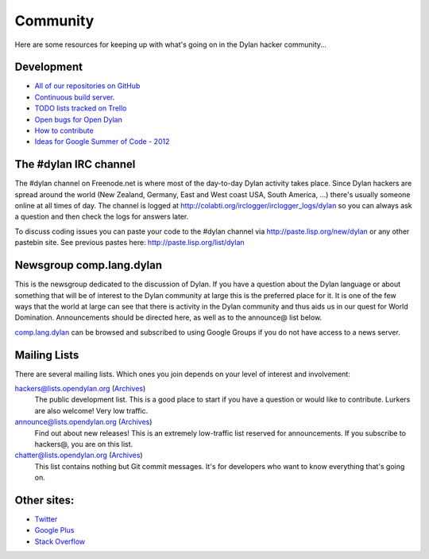 *********
Community
*********

Here are some resources for keeping up with what's going on in the Dylan hacker
community...

Development
===========

- `All of our repositories on GitHub <https://github.com/dylan-lang/>`_
- `Continuous build server <https://jenkins.opendylan.org/>`_.
- `TODO lists tracked on Trello <https://trello.com/opendylan>`_
- `Open bugs for Open Dylan <https://github.com/dylan-lang/opendylan/issues>`_
- `How to contribute </documentation/hacker-guide/contribute.html>`_
- `Ideas for Google Summer of Code - 2012 <gsoc/2012/index.html>`_

The #dylan IRC channel
======================

The #dylan channel on Freenode.net is where most of the day-to-day Dylan activity
takes place.  Since Dylan hackers are spread around the world (New Zealand,
Germany, East and West coast USA, South America, ...) there's usually someone
online at all times of day.  The channel is logged at
http://colabti.org/irclogger/irclogger_logs/dylan so you can always ask a
question and then check the logs for answers later.

To discuss coding issues you can paste your code to the #dylan channel via
http://paste.lisp.org/new/dylan or any other pastebin site.  See previous
pastes here: http://paste.lisp.org/list/dylan

Newsgroup comp.lang.dylan
=========================

This is the newsgroup dedicated to the discussion of Dylan.  If you have a
question about the Dylan language or about something that will be of interest
to the Dylan community at large this is the preferred place for it.  It is one
of the few ways that the world at large can see that there is activity in the
Dylan community and thus aids us in our quest for World Domination.
Announcements should be directed here, as well as to the announce@ list below.
 
`comp.lang.dylan <http://groups.google.com/group/comp.lang.dylan/topics>`_ can
be browsed and subscribed to using Google Groups if you do not have access
to a news server.

Mailing Lists
=============

There are several mailing lists.  Which ones you join depends on your level of
interest and involvement:

`hackers@lists.opendylan.org`__ (`Archives`__)
    The public development list.  This is a good place to start if you have
    a question or would like to contribute.  Lurkers are also welcome!
    Very low traffic.

`announce@lists.opendylan.org`__ (`Archives`__)
    Find out about new releases! This is an extremely low-traffic list
    reserved for announcements.  If you subscribe to hackers@, you are on
    this list.

`chatter@lists.opendylan.org`__ (`Archives`__)
    This list contains nothing but Git commit messages.
    It's for developers who want to know everything that's going on.

__ https://lists.opendylan.org/mailman/listinfo/hackers
__ https://lists.opendylan.org/pipermail/hackers/
__ https://lists.opendylan.org/mailman/listinfo/announce
__ https://lists.opendylan.org/pipermail/announce/
__ https://lists.opendylan.org/mailman/listinfo/chatter
__ https://lists.opendylan.org/pipermail/chatter/

Other sites:
============

- `Twitter <https://twitter.com/DylanLanguage>`_
- `Google Plus <https://plus.google.com/109036375650377247852>`_
- `Stack Overflow <http://stackoverflow.com/questions/tagged/dylan>`_

